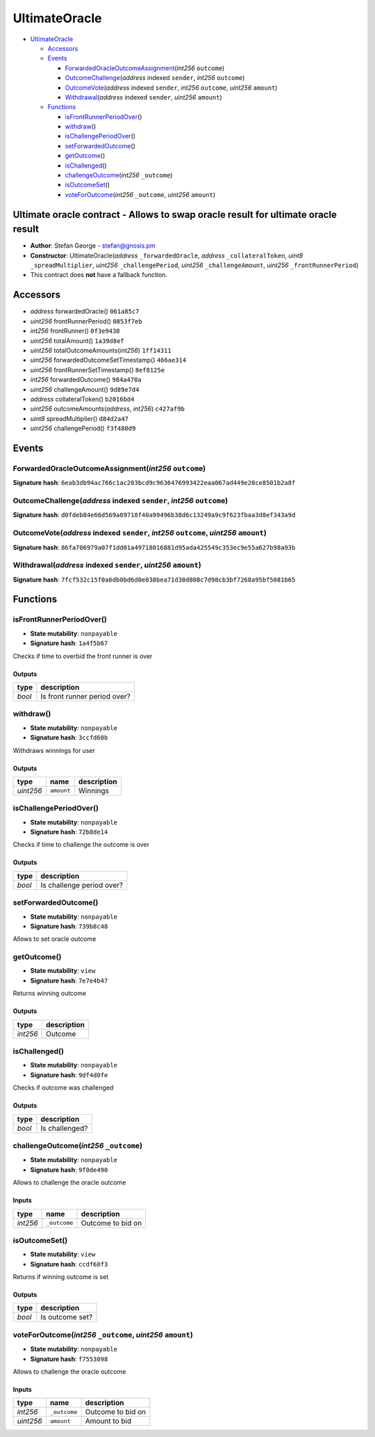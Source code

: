 UltimateOracle
==============

-  `UltimateOracle <#ultimateoracle>`__

   -  `Accessors <#accessors>`__
   -  `Events <#events>`__

      -  `ForwardedOracleOutcomeAssignment <#forwardedoracleoutcomeassignment-int256-outcome>`__\ (*int256*
         ``outcome``)
      -  `OutcomeChallenge <#outcomechallenge-address-indexed-sender-int256-outcome>`__\ (*address*
         indexed ``sender``, *int256* ``outcome``)
      -  `OutcomeVote <#outcomevote-address-indexed-sender-int256-outcome-uint256-amount>`__\ (*address*
         indexed ``sender``, *int256* ``outcome``, *uint256* ``amount``)
      -  `Withdrawal <#withdrawal-address-indexed-sender-uint256-amount>`__\ (*address*
         indexed ``sender``, *uint256* ``amount``)

   -  `Functions <#functions>`__

      -  `isFrontRunnerPeriodOver <#isfrontrunnerperiodover>`__\ ()
      -  `withdraw <#withdraw>`__\ ()
      -  `isChallengePeriodOver <#ischallengeperiodover>`__\ ()
      -  `setForwardedOutcome <#setforwardedoutcome>`__\ ()
      -  `getOutcome <#getoutcome>`__\ ()
      -  `isChallenged <#ischallenged>`__\ ()
      -  `challengeOutcome <#challengeoutcome-int256-_outcome>`__\ (*int256*
         ``_outcome``)
      -  `isOutcomeSet <#isoutcomeset>`__\ ()
      -  `voteForOutcome <#voteforoutcome-int256-_outcome-uint256-amount>`__\ (*int256*
         ``_outcome``, *uint256* ``amount``)

Ultimate oracle contract - Allows to swap oracle result for ultimate oracle result
----------------------------------------------------------------------------------

-  **Author**: Stefan George - stefan@gnosis.pm
-  **Constructor**: UltimateOracle(\ *address* ``_forwardedOracle``,
   *address* ``_collateralToken``, *uint8* ``_spreadMultiplier``,
   *uint256* ``_challengePeriod``, *uint256* ``_challengeAmount``,
   *uint256* ``_frontRunnerPeriod``)
-  This contract does **not** have a fallback function.

Accessors
---------

-  *address* forwardedOracle() ``061a85c7``
-  *uint256* frontRunnerPeriod() ``0853f7eb``
-  *int256* frontRunner() ``0f3e9438``
-  *uint256* totalAmount() ``1a39d8ef``
-  *uint256* totalOutcomeAmounts(\ *int256*) ``1ff14311``
-  *uint256* forwardedOutcomeSetTimestamp() ``466ae314``
-  *uint256* frontRunnerSetTimestamp() ``8ef8125e``
-  *int256* forwardedOutcome() ``984a470a``
-  *uint256* challengeAmount() ``9d89e7d4``
-  *address* collateralToken() ``b2016bd4``
-  *uint256* outcomeAmounts(\ *address*, *int256*) ``c427af9b``
-  *uint8* spreadMultiplier() ``d84d2a47``
-  *uint256* challengePeriod() ``f3f480d9``

Events
------

ForwardedOracleOutcomeAssignment(\ *int256* ``outcome``)
~~~~~~~~~~~~~~~~~~~~~~~~~~~~~~~~~~~~~~~~~~~~~~~~~~~~~~~~

**Signature hash**:
``6eab3db94ac766c1ac203bcd9c9636476993422eaa067ad449e20ce8501b2a8f``

OutcomeChallenge(\ *address* indexed ``sender``, *int256* ``outcome``)
~~~~~~~~~~~~~~~~~~~~~~~~~~~~~~~~~~~~~~~~~~~~~~~~~~~~~~~~~~~~~~~~~~~~~~

**Signature hash**:
``d0fdeb84e66d569a89718f40a99496b38d6c13249a9c9f623fbaa3d8ef343a9d``

OutcomeVote(\ *address* indexed ``sender``, *int256* ``outcome``, *uint256* ``amount``)
~~~~~~~~~~~~~~~~~~~~~~~~~~~~~~~~~~~~~~~~~~~~~~~~~~~~~~~~~~~~~~~~~~~~~~~~~~~~~~~~~~~~~~~

**Signature hash**:
``86fa706979a07f1dd01a49718016881d95ada425549c353ec9e55a627b98a93b``

Withdrawal(\ *address* indexed ``sender``, *uint256* ``amount``)
~~~~~~~~~~~~~~~~~~~~~~~~~~~~~~~~~~~~~~~~~~~~~~~~~~~~~~~~~~~~~~~~

**Signature hash**:
``7fcf532c15f0a6db0bd6d0e038bea71d30d808c7d98cb3bf7268a95bf5081b65``

Functions
---------

isFrontRunnerPeriodOver()
~~~~~~~~~~~~~~~~~~~~~~~~~

-  **State mutability**: ``nonpayable``
-  **Signature hash**: ``1a4f5b67``

Checks if time to overbid the front runner is over

Outputs
^^^^^^^

+--------+------------------------------+
| type   | description                  |
+========+==============================+
| *bool* | Is front runner period over? |
+--------+------------------------------+

withdraw()
~~~~~~~~~~

-  **State mutability**: ``nonpayable``
-  **Signature hash**: ``3ccfd60b``

Withdraws winnings for user

.. _outputs-1:

Outputs
^^^^^^^

+-----------+------------+-------------+
| type      | name       | description |
+===========+============+=============+
| *uint256* | ``amount`` | Winnings    |
+-----------+------------+-------------+

isChallengePeriodOver()
~~~~~~~~~~~~~~~~~~~~~~~

-  **State mutability**: ``nonpayable``
-  **Signature hash**: ``72b8de14``

Checks if time to challenge the outcome is over

.. _outputs-2:

Outputs
^^^^^^^

+--------+---------------------------+
| type   | description               |
+========+===========================+
| *bool* | Is challenge period over? |
+--------+---------------------------+

setForwardedOutcome()
~~~~~~~~~~~~~~~~~~~~~

-  **State mutability**: ``nonpayable``
-  **Signature hash**: ``739b8c48``

Allows to set oracle outcome

getOutcome()
~~~~~~~~~~~~

-  **State mutability**: ``view``
-  **Signature hash**: ``7e7e4b47``

Returns winning outcome

.. _outputs-3:

Outputs
^^^^^^^

+----------+-------------+
| type     | description |
+==========+=============+
| *int256* | Outcome     |
+----------+-------------+

isChallenged()
~~~~~~~~~~~~~~

-  **State mutability**: ``nonpayable``
-  **Signature hash**: ``9df4d0fe``

Checks if outcome was challenged

.. _outputs-4:

Outputs
^^^^^^^

+--------+----------------+
| type   | description    |
+========+================+
| *bool* | Is challenged? |
+--------+----------------+

challengeOutcome(\ *int256* ``_outcome``)
~~~~~~~~~~~~~~~~~~~~~~~~~~~~~~~~~~~~~~~~~

-  **State mutability**: ``nonpayable``
-  **Signature hash**: ``9f0de490``

Allows to challenge the oracle outcome

Inputs
^^^^^^

+----------+--------------+-------------------+
| type     | name         | description       |
+==========+==============+===================+
| *int256* | ``_outcome`` | Outcome to bid on |
+----------+--------------+-------------------+

isOutcomeSet()
~~~~~~~~~~~~~~

-  **State mutability**: ``view``
-  **Signature hash**: ``ccdf68f3``

Returns if winning outcome is set

.. _outputs-5:

Outputs
^^^^^^^

+--------+-----------------+
| type   | description     |
+========+=================+
| *bool* | Is outcome set? |
+--------+-----------------+

voteForOutcome(\ *int256* ``_outcome``, *uint256* ``amount``)
~~~~~~~~~~~~~~~~~~~~~~~~~~~~~~~~~~~~~~~~~~~~~~~~~~~~~~~~~~~~~

-  **State mutability**: ``nonpayable``
-  **Signature hash**: ``f7553098``

Allows to challenge the oracle outcome

.. _inputs-1:

Inputs
^^^^^^

+-----------+--------------+-------------------+
| type      | name         | description       |
+===========+==============+===================+
| *int256*  | ``_outcome`` | Outcome to bid on |
+-----------+--------------+-------------------+
| *uint256* | ``amount``   | Amount to bid     |
+-----------+--------------+-------------------+
